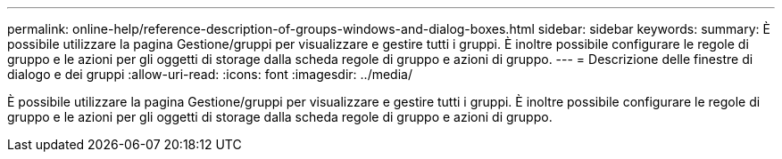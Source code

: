 ---
permalink: online-help/reference-description-of-groups-windows-and-dialog-boxes.html 
sidebar: sidebar 
keywords:  
summary: È possibile utilizzare la pagina Gestione/gruppi per visualizzare e gestire tutti i gruppi. È inoltre possibile configurare le regole di gruppo e le azioni per gli oggetti di storage dalla scheda regole di gruppo e azioni di gruppo. 
---
= Descrizione delle finestre di dialogo e dei gruppi
:allow-uri-read: 
:icons: font
:imagesdir: ../media/


[role="lead"]
È possibile utilizzare la pagina Gestione/gruppi per visualizzare e gestire tutti i gruppi. È inoltre possibile configurare le regole di gruppo e le azioni per gli oggetti di storage dalla scheda regole di gruppo e azioni di gruppo.
